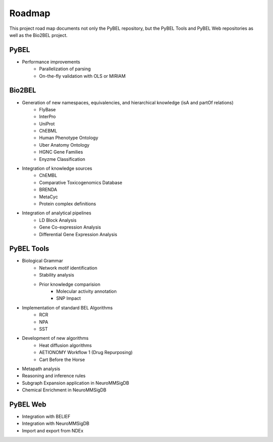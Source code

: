 Roadmap
=======

This project road map documents not only the PyBEL repository, but the PyBEL Tools and PyBEL Web repositories
as well as the Bio2BEL project.

PyBEL
-----
- Performance improvements
    - Parallelization of parsing
    - On-the-fly validation with OLS or MIRIAM

Bio2BEL
-------
- Generation of new namespaces, equivalencies, and hierarchical knowledge (isA and partOf relations)
    - FlyBase
    - InterPro
    - UniProt
    - ChEBML
    - Human Phenotype Ontology
    - Uber Anatomy Ontology
    - HGNC Gene Families
    - Enyzme Classification
- Integration of knowledge sources
    - ChEMBL
    - Comparative Toxicogenomics Database
    - BRENDA
    - MetaCyc
    - Protein complex definitions
- Integration of analytical pipelines
    - LD Block Analysis
    - Gene Co-expression Analysis
    - Differential Gene Expression Analysis

PyBEL Tools
-----------
- Biological Grammar
    - Network motif identification
    - Stability analysis
    - Prior knowledge comparision
        - Molecular activity annotation
        - SNP Impact
- Implementation of standard BEL Algorithms
    - RCR
    - NPA
    - SST
- Development of new algorithms
    - Heat diffusion algorithms
    - AETIONOMY Workflow 1 (Drug Repurposing)
    - Cart Before the Horse
- Metapath analysis
- Reasoning and inference rules
- Subgraph Expansion application in NeuroMMSigDB
- Chemical Enrichment in NeuroMMSigDB

PyBEL Web
---------
- Integration with BELIEF
- Integration with NeuroMMSigDB
- Import and export from NDEx
